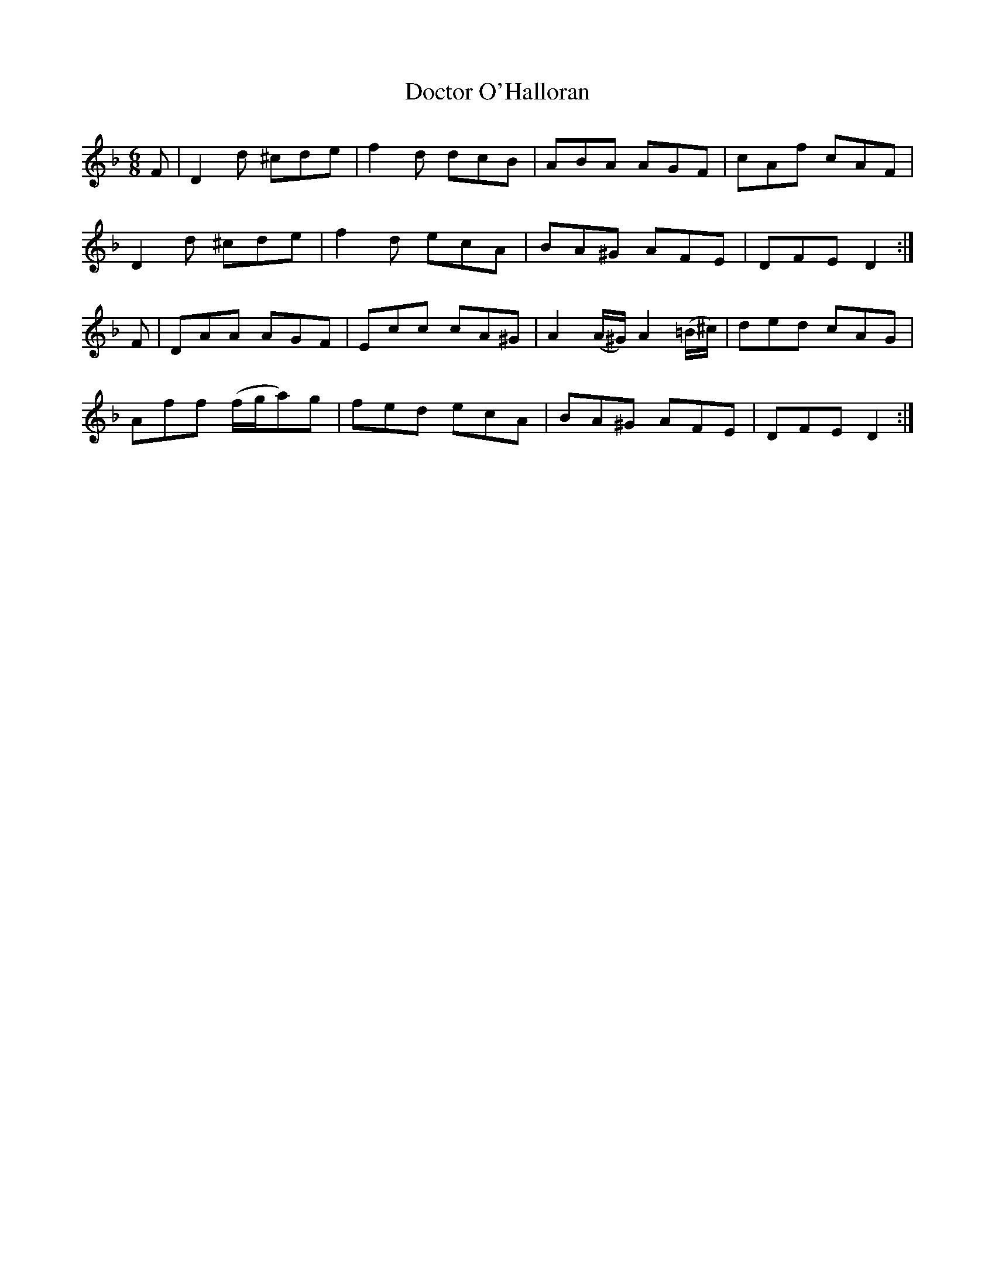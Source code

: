 X:1075
T:Doctor O'Halloran
R:double jig
N:"collected by J.O'Neill"
B:O'Neill's 1075
M:6/8
L:1/8
K:Dm
F|D2d ^cde|f2d dcB|ABA AGF|cAf cAF|
D2d ^cde|f2d ecA|BA^G AFE|DFE D2:|
F|DAA AGF|Ecc cA^G|A2(A/^G/) A2(=B/^c/)|ded cAG|
Aff (f/g/a)g|fed ecA|BA^G AFE|DFE D2:|
